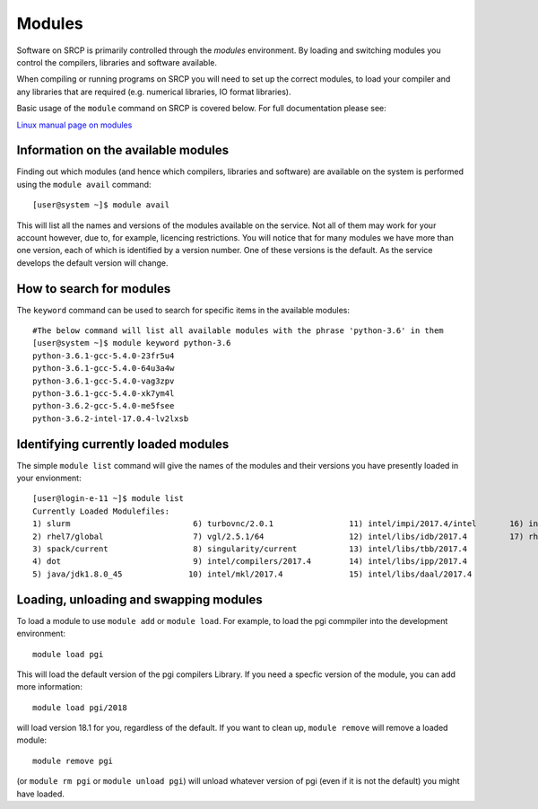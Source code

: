 Modules
-------

Software on SRCP is primarily controlled through the *modules*
environment. By loading and switching modules you control the compilers,
libraries and software available.

When compiling or running programs on SRCP you will need to set up the
correct modules, to load your compiler and any libraries that are
required (e.g. numerical libraries, IO format libraries).

Basic usage of the ``module`` command on SRCP is covered below. For full
documentation please see:

`Linux manual page on modules <http://linux.die.net/man/1/module>`__

Information on the available modules
~~~~~~~~~~~~~~~~~~~~~~~~~~~~~~~~~~~~

Finding out which modules (and hence which compilers, libraries and
software) are available on the system is performed using the
``module avail`` command:

::

   [user@system ~]$ module avail

This will list all the names and versions of the modules available on
the service. Not all of them may work for your account however, due to,
for example, licencing restrictions. You will notice that for many
modules we have more than one version, each of which is identified by a
version number. One of these versions is the default. As the service
develops the default version will change.

How to search for modules
~~~~~~~~~~~~~~~~~~~~~~~~~

The ``keyword`` command can be used to search for specific items in the
available modules:

::

   #The below command will list all available modules with the phrase 'python-3.6' in them
   [user@system ~]$ module keyword python-3.6
   python-3.6.1-gcc-5.4.0-23fr5u4
   python-3.6.1-gcc-5.4.0-64u3a4w
   python-3.6.1-gcc-5.4.0-vag3zpv
   python-3.6.1-gcc-5.4.0-xk7ym4l
   python-3.6.2-gcc-5.4.0-me5fsee
   python-3.6.2-intel-17.0.4-lv2lxsb

Identifying currently loaded modules
~~~~~~~~~~~~~~~~~~~~~~~~~~~~~~~~~~~~

The simple ``module list`` command will give the names of the modules
and their versions you have presently loaded in your envionment:

::

   [user@login-e-11 ~]$ module list
   Currently Loaded Modulefiles:
   1) slurm                          6) turbovnc/2.0.1                11) intel/impi/2017.4/intel       16) intel/bundles/complib/2017.4
   2) rhel7/global                   7) vgl/2.5.1/64                  12) intel/libs/idb/2017.4         17) rhel7/default-peta4
   3) spack/current                  8) singularity/current           13) intel/libs/tbb/2017.4
   4) dot                            9) intel/compilers/2017.4        14) intel/libs/ipp/2017.4
   5) java/jdk1.8.0_45              10) intel/mkl/2017.4              15) intel/libs/daal/2017.4

Loading, unloading and swapping modules
~~~~~~~~~~~~~~~~~~~~~~~~~~~~~~~~~~~~~~~

To load a module to use ``module add`` or ``module load``. For example,
to load the pgi commpiler into the development environment:

::

   module load pgi

This will load the default version of the pgi compilers Library. If you
need a specfic version of the module, you can add more information:

::

   module load pgi/2018

will load version 18.1 for you, regardless of the default. If you want
to clean up, ``module remove`` will remove a loaded module:

::

   module remove pgi

(or ``module rm pgi`` or ``module unload pgi``) will unload whatever
version of pgi (even if it is not the default) you might have loaded.
